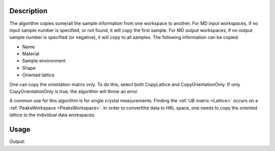 .. algorithm::

.. summary::

.. relatedalgorithms::

.. properties::

Description
-----------

The algorithm copies some/all the sample information from one workspace
to another. For MD input workspaces, if no input sample number is specified, or
not found, it will copy the first sample. For MD output workspaces, if no
output sample number is specified (or negative), it will copy to all
samples. The following information can be copied:

-  Name
-  Material
-  Sample environment
-  Shape
-  Oriented lattice

One can copy the orientation matrix only. To do this, select both
CopyLattice and CopyOrientationOnly. If only CopyOrientationOnly is
true, the algorithm will throw an error.

A common use for this algorithm is for single crystal measurements.
Finding the :ref:`UB matrix <Lattice>` occurs on a :ref:`PeaksWorkspace <PeaksWorkspace>`.
In order to convertthe data to HKL space, one needs to copy the oriented lattice
to the individual data workspaces.

Usage
-----

.. testcode:: CopySample

    #create some workspaces
    peaks=CreateWorkspace(DataX='1,2',DataY='1',WorkspaceTitle='Workspace a')
    SetUB(peaks,a=2,b=3,c=4,alpha=90,beta=90,gamma=90,u="1,0,0",v="0,0,1")
    data=CreateWorkspace(DataX='1,2',DataY='1',WorkspaceTitle='Workspace b')
    SetUB(data,a=1,b=1,c=1,alpha=90,beta=90,gamma=90,u="1,0,0",v="0,1,1")

    #apply algorithm
    CopySample(InputWorkspace=peaks,OutputWorkspace=data,CopyName=0,CopyMaterial=0,CopyEnvironment=0,CopyShape=0,CopyLattice=1)

    #do a quick check
    ol=data.sample().getOrientedLattice()
    print("Data lattice parameters are: {} {} {} {} {} {}".format(
	   ol.a(), ol.b(), ol.c(), ol.alpha(), ol.beta(), ol.gamma()))

.. testcleanup:: CopySample

    DeleteWorkspace('data')
    DeleteWorkspace('peaks')


Output:

.. testoutput:: CopySample

    Data lattice parameters are: 2.0 3.0 4.0 90.0 90.0 90.0


.. categories::

.. sourcelink::
